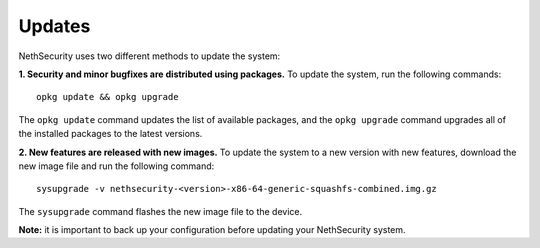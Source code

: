 .. _updates-section:

=======
Updates
=======

.. highlight:: bash

NethSecurity uses two different methods to update the system:

**1. Security and minor bugfixes are distributed using packages.** To update the system, run the following commands: ::

    opkg update && opkg upgrade

The ``opkg update`` command updates the list of available packages, and the ``opkg upgrade`` command upgrades all of the installed packages to the latest versions.

**2. New features are released with new images.** To update the system to a new version with new features, download the new image file and run the following command: ::

  sysupgrade -v nethsecurity-<version>-x86-64-generic-squashfs-combined.img.gz

The ``sysupgrade`` command flashes the new image file to the device.

**Note:** it is important to back up your configuration before updating your NethSecurity system.
